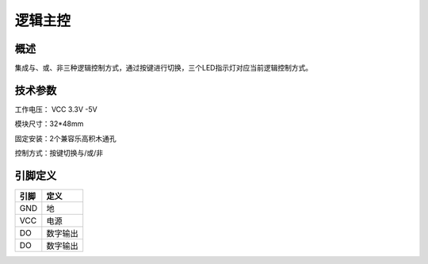逻辑主控
===================

.. figure:: /static/图片/乐动模块-逻辑主控.png
	:width: 55%
	:align: center

概述
--------------------
集成与、或、非三种逻辑控制方式，通过按键进行切换，三个LED指示灯对应当前逻辑控制方式。

技术参数
-------------------


工作电压： VCC 3.3V -5V

模块尺寸：32*48mm

固定安装：2个兼容乐高积木通孔

控制方式：按键切换与/或/非


引脚定义
-------------------

=====  ======== 
引脚    定义   
=====  ========  
GND    地  
VCC    电源  
DO     数字输出  
DO     数字输出
=====  ======== 

